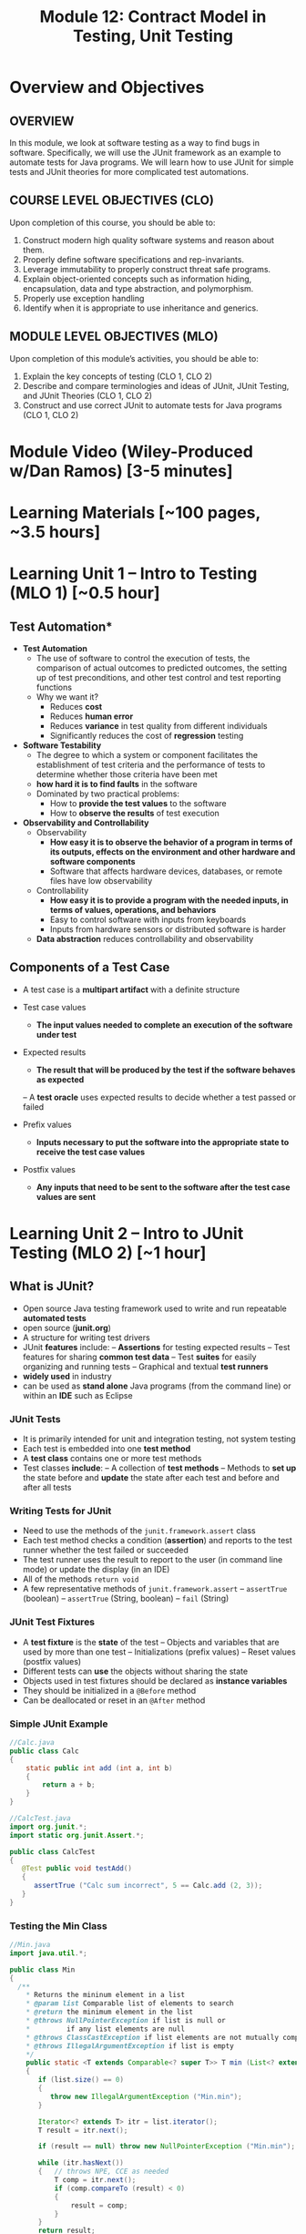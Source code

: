 #+TITLE: Module 12: Contract Model in Testing, Unit Testing 

#+HTML_HEAD: <link rel="stylesheet" href="https://dynaroars.github.io/files/org.css">

* Overview and Objectives 
** OVERVIEW
In this module, we look at software testing as a way to find bugs in software. Specifically, we will use the JUnit framework as an example to automate tests for Java programs. We will learn how to use JUnit for simple tests and JUnit theories for more complicated test automations.

** COURSE LEVEL OBJECTIVES (CLO) 
Upon completion of this course, you should be able to:

1. Construct modern high quality software systems and reason about them. 
2. Properly define software specifications and rep-invariants. 
3. Leverage immutability to properly construct threat safe programs. 
4. Explain object-oriented concepts such as information hiding, encapsulation, data and type abstraction, and polymorphism. 
5. Properly use exception handling 
6. Identify when it is appropriate to use inheritance and generics.  
 
** MODULE LEVEL OBJECTIVES (MLO) 
Upon completion of this module’s activities, you should be able to: 

1. Explain the key concepts of testing (CLO 1, CLO 2)
2. Describe and compare terminologies and ideas of JUnit, JUnit Testing, and JUnit Theories (CLO 1, CLO 2)
3. Construct and use correct JUnit to automate tests for Java programs (CLO 1, CLO 2)
   
* Module Video (Wiley-Produced w/Dan Ramos) [3-5 minutes]
#+begin_comment
#+end_comment
  
* Learning Materials [~100 pages, ~3.5 hours]
  
* Learning Unit 1 – Intro to Testing (MLO 1) [~0.5 hour]
** Test Automation*

- *Test Automation*
  - The use of software to control the execution of tests, the comparison of actual outcomes to predicted outcomes, the setting up of test preconditions, and other test control and test reporting functions
  - Why we want it?
    - Reduces *cost*
    - Reduces *human error*
    - Reduces *variance* in test quality from different individuals
    - Significantly reduces the cost of *regression* testing

- *Software Testability*
  - The degree to which a system or component facilitates the establishment of test criteria and the performance of tests to determine whether those criteria have been met
  - *how hard it is to find faults* in the software
  - Dominated by two practical problems:
    - How to *provide the test values* to the software
    - How to *observe the results* of test execution

- *Observability and Controllability*
  - Observability
    - *How easy it is to observe the behavior of a program in terms of its outputs, effects on the environment and other hardware and software components*
    - Software that affects hardware devices, databases, or remote files have low observability
  - Controllability
    - *How easy it is to provide a program with the needed inputs, in terms of values, operations, and behaviors*
    - Easy to control software with inputs from keyboards
    - Inputs from hardware sensors or distributed software is harder
  - *Data abstraction* reduces controllability and observability

** Components of a Test Case
- A test case is a *multipart artifact* with a definite structure
- Test case values
  - *The input values needed to complete an execution of the software under test*
- Expected results
  - *The result that will be produced by the test if the software behaves as expected*
 – A *test oracle* uses expected results to decide whether a test passed or failed

- Prefix values
  - *Inputs necessary to put the software into the appropriate state to receive the test case values*
- Postfix values
  - *Any inputs that need to be sent to the software after the test case values are sent*

* Learning Unit 2 – Intro to JUnit Testing (MLO 2) [~1 hour]

**  What is JUnit?
- Open source Java testing framework used to write and run repeatable *automated tests*
- open source (*junit.org*)
- A structure for writing test drivers
- JUnit *features* include:
  – *Assertions* for testing expected results
  – Test features for sharing *common test data*
  – Test *suites* for easily organizing and running tests
  – Graphical and textual *test runners*
- *widely used* in industry
- can be used as *stand alone* Java programs (from the command line) or within an *IDE* such as Eclipse
   

*** JUnit Tests
- It is primarily intended for unit and integration testing, not system testing
- Each test is embedded into one *test method*
- A *test class* contains one or more test methods
- Test classes *include*:
   – A collection of *test methods*
   – Methods to *set up* the state before and *update* the state after each test and before and after all tests
     

***  Writing Tests for JUnit
-  Need to use the methods of the ~junit.framework.assert~ class
- Each test method checks a condition (*assertion*) and reports to the test runner whether the test failed or  succeeded
- The test runner uses the result to report to the user (in command line mode) or update the display (in an IDE)
- All of the methods ~return void~
- A few representative methods of ~junit.framework.assert~
          – ~assertTrue~ (boolean)
          – ~assertTrue~ (String, boolean)
          – ~fail~ (String)
*** JUnit Test Fixtures
-  A *test fixture* is the *state* of the test
  – Objects and variables that are used by more than one test
  – Initializations (prefix values)
  – Reset values (postfix values)
- Different tests can *use* the objects without sharing the state
- Objects used in test fixtures should be declared as *instance variables*
- They should be initialized in a ~@Before~ method
- Can be deallocated or reset in an ~@After~ method

***  Simple JUnit Example

#+begin_src java
  //Calc.java
  public class Calc
  {
      static public int add (int a, int b)
      {
          return a + b;
      }
  }
#+end_src

#+begin_src java
  //CalcTest.java
  import org.junit.*;
  import static org.junit.Assert.*;

  public class CalcTest
  {
     @Test public void testAdd()
     {
        assertTrue ("Calc sum incorrect", 5 == Calc.add (2, 3));
     }
  }
#+end_src

***  Testing the Min Class
#+begin_src java
  //Min.java
  import java.util.*;

  public class Min
  {
    /**
      ,* Returns the mininum element in a list
      ,* @param list Comparable list of elements to search
      ,* @return the minimum element in the list
      ,* @throws NullPointerException if list is null or
      ,*         if any list elements are null
      ,* @throws ClassCastException if list elements are not mutually comparable
      ,* @throws IllegalArgumentException if list is empty
      ,*/
      public static <T extends Comparable<? super T>> T min (List<? extends T> list)
      {
         if (list.size() == 0)
         {
            throw new IllegalArgumentException ("Min.min");
         }

         Iterator<? extends T> itr = list.iterator();
         T result = itr.next();

         if (result == null) throw new NullPointerException ("Min.min");

         while (itr.hasNext())
         {   // throws NPE, CCE as needed
             T comp = itr.next();
             if (comp.compareTo (result) < 0)
             {
                 result = comp;
             }
         }
         return result;
      }
  }
#+end_src


#+begin_src java
  //MinTest.java
  import static org.junit.Assert.*;
  import org.junit.*;
  import java.util.*;

  public class MinTest
  {
     private List<String> list;   // Test fixture

     @Before      // Set up - Called before every test method.
     public void setUp()
     {
        list = new ArrayList<String>();
     }

     @After      // Tear down - Called after every test method.
     public void tearDown()
     {
        list = null;  // redundant in this example!
     }

     @Test
     public void testForNullList1()
     {
        list = null;
        try {
           Min.min (list);
        } catch (NullPointerException e) {
           return;
        }
        fail ("NullPointerException expected");
     }

     @Test (expected = NullPointerException.class)
     public void testForNullList2()
     {
        list = null;
        Min.min (list);      
     }

     @Test (expected = NullPointerException.class)
     public void testForNullElement()
     {
        list.add (null);
        list.add ("cat");
        Min.min (list);
     }

     @Test (expected = NullPointerException.class)
     public void testForSoloNullElement()
     {
        list.add (null);
        Min.min (list);
     }

     @Test (expected = ClassCastException.class)
     @SuppressWarnings ("unchecked")
     public void testMutuallyIncomparable()
     {
        List list = new ArrayList();
        list.add ("cat");
        list.add ("dog");
        list.add (1);
        Min.min (list);
     }

     @Test (expected = IllegalArgumentException.class)
     public void testEmptyList()
     {
        Min.min (list);
     }

     @Test
     public void testSingleElement()
     {
        list.add ("cat");
        Object obj = Min.min (list);
        assertTrue ("Single Element List", obj.equals ("cat"));
     }

     @Test
     public void testDoubleElement()
     {
        list.add ("dog");
        list.add ("cat");
        Object obj = Min.min (list);
        assertTrue ("Double Element List", obj.equals ("cat"));
     }
  }

#+end_src

- *Summary*: Seven Tests for Min
  -  Five tests with exceptions
     1. null list
     2. null element with multiple elements
     3. null single element
     4. incomparable types
     5. empty elements
  -  Two without exceptions
     6. single element
     7. two elements




* Learning Unit 3 – Intro to JUnit Theories  (MLO 3) [~1 hour]

** *JUnit theories* are the JUnit implementation of "*property-based*" testing
  - Property of Stack: ~for all stacks str == pop(push(str))~
  - Need to write tests to validate the above property
  - Cannot have an infinite number of tests, we settle for n tests
  - But why not leverage the fact that the n tests look the same (except for the input values)

- JUnit theories are relevant to this course because they show how the precondition/postcondition model applies beyond method contracts
  - *Postcondition*: ~for all stacks str == pop(push(str))~
  - *Precondition*: ~stack is not null~

- Example
  #+begin_src java
    @Theory public void StackTheory(Stack s, String str)
    //Precondition
    assumeTrue(s != null)

    //Postcondition
    ... str == s.pop(s.push(str))
  #+end_src    

** Tests with Parameters: JUnit Theories
  -  Unit tests can have actual parameters
     – So far, we’ve only seen parameterless test methods
  -   Contract model: Assume, Act, Assert
     – *Assumptions* (preconditions) limit values appropriately
     – *Action* performs activity under scrutiny
     – *Assertions* (postconditions) check result
     #+begin_src java
       @Theory public void removeThenAddDoesNotChangeSet (
                          Set<String> someSet, String str) {               //
       Parameters!
                 assumeTrue (someSet != null)                              // Assume
                 assumeTrue (someSet.contains (str)) ;                     // Assume
                 Set<String> copy = new HashSet<String>(someSet); // Act
                 copy.remove (str);
                 copy.add (str);
                 assertTrue (someSet.equals (copy));                       // Assert
       }
     #+end_src

** *Question*: Where Do The Data Values Come From?
  - *Answer*: 
    – All combinations of values from @DataPoints annotations where assume clause is true
    – Four (of nine) combinations in this particular case
    – Note: @DataPoints format is an array
    #+begin_src java
      @DataPoints
      public static String[] animals = {"ant", "bat", "cat"};
      // Nine combinations of animalSets[i].contains (animals[j])
      // is false for five combinations
       @DataPoints                                    
       public static Set[] animalSets = {
          new HashSet (Arrays.asList ("ant", "bat")),
          new HashSet (Arrays.asList (“bat", “cat", “dog“, “elk”)),
          new HashSet (Arrays.asList (“Snap”, “Crackle”, “Pop"))
       };
    #+end_src

** JUnit Theories Need BoilerPlate
#+begin_src java
  import org.junit.*;
  import org.junit.runner.RunWith;
  import static org.junit.Assert.*;
  import static org.junit.Assume.*;

  import org.junit.experimental.theories.DataPoint;
  import org.junit.experimental.theories.DataPoints;
  import org.junit.experimental.theories.Theories;
  import org.junit.experimental.theories.Theory;

  import java.util.*;

  @RunWith (Theories.class)
  public class SetTheoryTest
  {
    ...
  }
#+end_src

- Then we need a ~main()~ for command line execution

#+begin_src java
  //AllTests
  import org.junit.runner.RunWith;
  import org.junit.runners.Suite;
  import junit.framework.JUnit4TestAdapter;

  // This section declares all of the test classes in the program.
  @RunWith (Suite.class)
  @Suite.SuiteClasses ({ StackTest.class }) // Add test classes here.

  public class AllTests
  {
    // Execution begins in main(). This test class executes a
    // test runner that tells the tester if any fail.
    public static void main (String[] args)
    {
       junit.textui.TestRunner.run (suite());
    }

       // The suite() method helps when using JUnit 3 Test Runners or Ant.
       public static junit.framework.Test suite()
       {
         return new JUnit4TestAdapter (AllTests.class);
       }
  }

#+end_src


** Summary
 - The only way to make testing *efficient* as well as *effective* is to *automate* as much as possible
 - Test frameworks provide very simple ways to *automate* our tests
 - It is no “silver bullet” however it does not solve the hard problem of testing : *What test values to use ?*
                                              
 - This is test design ... the purpose of test *criteria*


** Instructor Screencast: TITLE


* In Class 1 – (MLO 1, 2, 3) [~.5 hour]
JUnit Theories
#+begin_src java

    @RunWith(Theories.class)
    public class MyJunitTheories {

        @DataPoints
        public static int[] dataPoints() {
            return new int[]{
                    71, 82, 53, -1
            };
        }

        //For a and b where a,b > 0
        //(a+b)^2 = a^2+b^2+2ab 
        //a+b > a and a+b > b

        @Theory
        public void squareTheory(Integer a, Integer b){

            //Below assume statement ensures that we are testing only positive numbers
            Assume.assumeTrue(a > 0 && b > 0);

            System.out.println("Running with Data points - " + a + " , "+ b);

            Double leftSide = Math.pow(a+b,2);
            Double rightSide = Double.valueOf(a * a + b * b + 2 * a * b);

            assertEquals(leftSide,rightSide);
            
            assertTrue(a + b > a);
            assertTrue(a + b > b);
        }
  }      
#+end_src

- 16 tests in total

  #+begin_src txt
-1,-1
53,53
82,82
71,71
71,82
82,71
82,53
53,82
53,-1
-1,53
71,53
53,71
71,-1
-1,71
82,-1
-1,82
  #+end_src

- 7 fail preconditions
  #+begin_src txt
-1,-1
53,-1
...
  #+end_src

- 7 pass the tests (fail preconds) + the other 9  = 16
  #+begin_src txt
53,71 .. pass
  #+end_src



- pair of points over 5 data points 
5**2 = 25 (Cartesian product)

- k over n
n**k   
n=5,k=2    5x5 = 25
n=5,k=3    5x5x5 = 1255
n=100,k=2  100x100 = 10,000


* In class 2 (MLO 1, 2, 3) [.5 hours] 

This is a JUnit theory exercise.

1. Write a JUnit theory that captures the symmetry property of the =equals()= method.
   1. Create =@DataPoints= from Bloch's =Point=, =ColorPoint= classes. So that we're all on the same page, create 1 =null= reference, 1 =Point= object and 2 =ColorPoint= objects.
   1. Given this set of data points:
      - How many combinations are considered by the theory?
      - How many combinations make it past the preconditions of the theory?
      - How many combinations make it to the postcondition of the theory? 
   1. What happens to this theory and the accompanying data points when favoring composition over inheritance?
1. Repeat the exercise for the transitive property for =equals()=.
1. Recall the =equals()= and =hashCode()= discussion in Bloch. Write a JUnit theory that encodes the consistency property between =equals()= and =hashCode()=.
1. Build a toy example that violates the theory. Fix the toy example so that the theory is no longer violated.
1. Consider the =Comparable= interface: what properties should be checked with theories?


*SOLUTION:*
#+begin_src java
      @DataPoints
       public static Point[] points = {null, //a
           new Point(2,2),  //b
           new ColorPoint(2,2,COLOR.BLACK), //c
           new ColorPoint(2,2 ,COLOR.RED)}; //d

      @Theory
      public void testEquals(Object a, Object b) {  // can also use Point, but Object is more general and just
          // symmetry
          // *if* (a==b) then b==a AND

          // if (b==a) then a==b
          //  a==b iff b==a

          // NOT correct : too strong
          // a==b AND b==a
          // a.equals(b) == FALSE  =>  b.equals(a) == FALSE

          assumeTrue(a!= null && b != null);

          if(a.equals(b)){assertTrue(b.equals(a));}
          if(b.equals(a)){assertTrue(a.equals(b));}

          //or , a shorter version
          assertTrue(a.equals(b) == b.equals(a));

          //# of tests = 4*4 = 16
          //# of tests passing the preconds: 9
          // fail preconds(null,null;  *,null, null,*)

          //passing tests
          // a,a
          // a,*
          // *,a
          // b,b
          // c,c
          // d,d
          // c,d because c.equals(d) == FALSE  == d.equals(c) == FALSE 
          // d,c because d.equals(c) == FALSE  == c.equals(d) == FALSE

          //failing tests
          // b,c  b.equals(c)  == T
          // c.equals(b)  == F
          // c,b  ....
      }

    @Theory
    public void equalsTransitivity(Object x, Object y, Object z){
        //(x.equals(y) and y.equals(z)) => x.equals(z)
        //if (x.equals(y) and y.equals(z)) then  x.equals(z)

        assumeTrue(x!=null && y!=null && z!= null);
        if(x.equals(y) && y.equals(z)){
            assertTrue(x.equals(z))
        }

        assumeEquals(x,y);
        assumeEquals(y,z);
        assertTrue(x,z);
    }


    @Theory
    public void equalsHashCode(Object x, Object y){
        //if(x==y) then x.hash == y.hash

      assumeTrue(x != null);
      assumeTrue(y != null);

      assumeTrue(x.equals(y));
      assertTrue(x.hashCode() == y.hashCode());
        
    }

#+end_src


* Assignment – (MLO 1, 2, 3) [~2 hours]  
 
** Purpose 
   Practing using testing tools and also review ways to identify security vulnerabilities from previous modules.

** Instructions

    You have a choice of possible assignments:

    1. Consider one of the =copyOf()= methods in the Java [[https://docs.oracle.com/javase/7/docs/api/java/util/Arrays.html][Arrays]] utility class. Bloch uses this method in his =Stack= example. Code a corresponding method in C++, changing the argument list as necessary. Provide a specification for the C++ code by translating the JavaDoc and adding preconditions as necessary. Explain what this exercise demonstrates about C++ type safety.

    1. For most of the semester, we have focused on design considerations for constructing software that does something we want it to do. For this last assignment, I would like students to appreciate just how vulnerable software is to malicious parties intent on attacking their software.
       # Students who find this assignment amusing might wish to take ISA/SWE 681: Secure Software Design and Programming.

       There are two attacks documented in Bloch's Item 88: /Write =readObject()= methods defensively/. One is called =BogusPeriod=, and the other is called =MutablePeriod=. Implement either (your choice) of these attacks (basically involves typing in code from Bloch) and verify that the attack takes place.

    1. A different source of security vulnerabilities in Java also involve serialization. Bloch (and others) recommend "cross-platform structured data representations" (e.g. JSON or Protocol Buffers) as safe alternatives. Develop a simple serialization example in Java and convert it into a safe alternative (probably, JSON is easier to use, since it is text-based). To make the example more interesting, use some objects types that are not directly supported.

    1. Find some existing (Java) code that uses the "int enum pattern" and refactor it to use Java =Enums= instead. Identify any type-safety issue you uncover in the existing code. To make the exercise interesting, extend your enums beyond simple named-constants in one of the ways discussed by Bloch in Item 34. 

    1. Where appropriate, code up, as JUnit theories, constraints for classes that implement the Java =Comparable= interface. Note that there is significant overlap with the in-class exercise. Note also that the Comparable interface is generic; hence, you should use generics in your JUnit test class.

    1. Gain experience with one of the property-based testing tools. I suggest a Java-based one (such as [[https://jqwik.net][jqwik]]). One way to do this is work through one of the articles linked on the jqwik site.


*** Grading Criteria
    In each case, the deliverable is a story. Write a brief report, and include enough evidence (output, screen shots, etc.) that the GTA can figure out that you actually completed the assignment.


** Deliverable 
- Submit a =.java= file for your implementation. 

** Due Date 
Your assignment is due by Sunday 11:59 PM, ET. 

* Module 1 Quiz (MLO 1, 2, 3) [~.5 hour] 
 
** Purpose 
Quizzes in this course give you an opportunity to demonstrate your knowledge of the subject material. 

** Instructions 
Consider the following incomplete JUnit theory about the consistency of ~compareTo()~ (from the Comparable interface) and equals().
  #+begin_comment
  Grading note: Since this quiz is about JUnit theories, and not generics, feel free to ignore generics entirely in this quiz.
  #+end_comment
  #+begin_src java
   @Theory public void compareToConsistentWithEquals( ... ) {
      assumeTrue (...);   // Assume none of the parameters are null  (i.e. no NPE)
      assumeTrue (...);   // Assume parameters are mutually comparable (i.e. no CCE)
      
      assertTrue (...);   // See question 3
    }

  #+end_src
- How many parameters should this theory have? 
  #+begin_center
  *Solution*:
    Answer: 2
  #+end_center
- What type should each of the paramters have? 
  #+begin_center
  *Solution*: 
  Answer: Comparable
  Grading note: Technically, this should be type E, where there is a constraint in the class type:
  public class SomeJUnitTestClass <E extends Comparable<E>> {
  Anything that shows that you know that the parameters need to be comparable is fine.
  #+end_center
- What is an appropriate assertion?  Note: assume that the ~assumeTrue(...)~ statements are correctly implemented.
   #+begin_center
   *Solution*: 
     assertTrue (x.equals(y) == (x.compareTo(y) == 0));   // Assert
     There are other ways of stating this, of course. The key point is that this is an "iff" relationship.
   #+end_center
- Suppose you had the following DataPoints. How many times does JUnit evaluate the ~assertTrue()~ statement in this theory?
  #+begin_src java
  @DataPoints
   public static String[] stuff = { "cat", "cat", "dog"};
  #+end_src
  
  #+begin_center
  *Solution*: 
  3*3 = 9    11,22,33,12,13,23,21,31,32
  #+end_center
  
The quiz is 30 minutes in length. 
The quiz is closed-book.

** Deliverable 
Use the link above to take the quiz.

** Due Date 
Your quiz submission is due by Sunday 11:59 PM, ET. 

 
